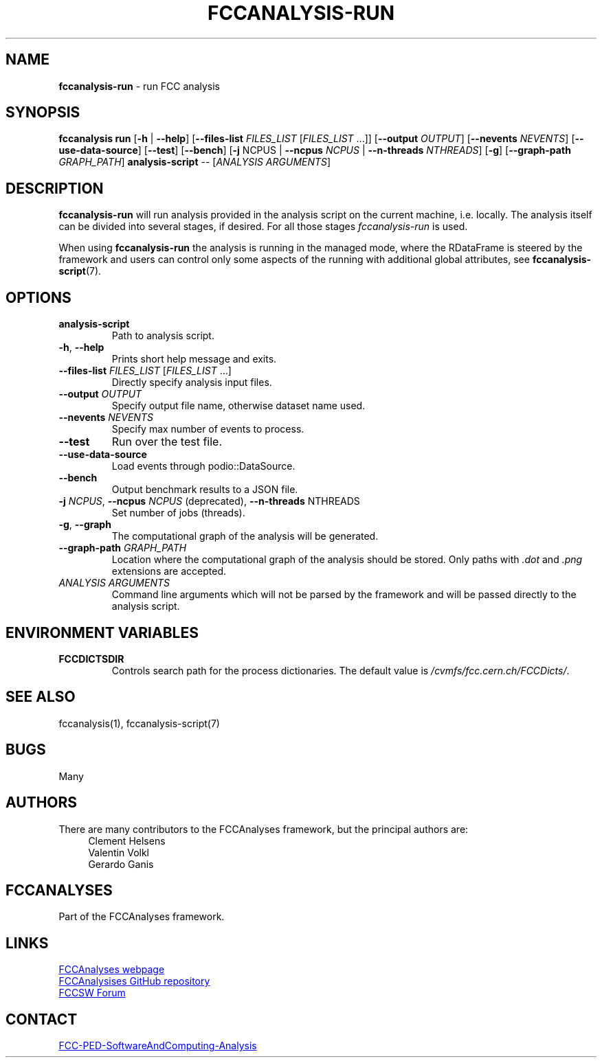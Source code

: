.\" Manpage for fccanalysis-run
.\" Contact FCC-PED-SoftwareAndComputing-Analysis@cern.ch to correct errors or typos.
.TH FCCANALYSIS\-RUN 1 "10 May 2025" "0.10.0" "fccanalysis-run man page"

.SH NAME
\fBfccanalysis\-run\fR \- run FCC analysis

.SH SYNOPSIS
.B fccanalysis run
[\fB\-h\fR | \fB\-\-help\fR]
[\fB\-\-files\-list\fR \fIFILES_LIST\fR [\fIFILES_LIST\fR ...]]
[\fB\-\-output\fR \fIOUTPUT\fR]
[\fB\-\-nevents\fR \fINEVENTS\fR]
[\fB\-\-use-data-source\fR]
[\fB\-\-test\fR]
[\fB\-\-bench\fR]
[\fB\-j\fR NCPUS | \fB\-\-ncpus\fR \fINCPUS\fR | \fB\-\-n-threads\fR \fINTHREADS\fR]
[\fB\-g\fR]
[\fB\-\-graph\-path\fR \fIGRAPH_PATH\fR]
.B analysis-script
\-\-
[\fIANALYSIS ARGUMENTS\fR]

.SH DESCRIPTION
.B fccanalysis\-run
will run analysis provided in the analysis script on the current machine, i.e.
locally\&. The analysis itself can be divided into several stages, if desired\&.
For all those stages \fIfccanalysis-run\fR is used\&.

When using \fBfccanalysis-run\fR the analysis is running in the managed mode,
where the RDataFrame is steered by the framework and users can control only
some aspects of the running with additional global attributes, see
\fBfccanalysis-script\fR(7).

.SH OPTIONS
.TP
.B analysis-script
Path to analysis script\&.
.TP
.BR \-h ", " \-\-help
Prints short help message and exits\&.
.TP
\fB\-\-files\-list\fR \fIFILES_LIST\fR [\fIFILES_LIST\fR ...]
Directly specify analysis input files\&.
.TP
\fB\-\-output\fR \fIOUTPUT\fR
Specify output file name, otherwise dataset name used.
.TP
\fB\-\-nevents\fR \fINEVENTS\fR
Specify max number of events to process\&.
.TP
.B \-\-test
Run over the test file\&.
.TP
.B \-\-use-data-source
Load events through podio::DataSource\&.
.TP
.B \-\-bench
Output benchmark results to a JSON file\&.
.TP
\fB\-j\fR \fINCPUS\fR, \fB\-\-ncpus\fR \fINCPUS\fR (deprecated), \fB\-\-n\-threads\fR NTHREADS
Set number of jobs (threads)\&.
.TP
.BR \-g ", " \-\-graph
The computational graph of the analysis will be generated\&.
.TP
\fB\-\-graph\-path\fR \fIGRAPH_PATH\fR
Location where the computational graph of the analysis should be stored. Only
paths with \fI.dot\fR and \fI.png\fR extensions are accepted.
.TP
.I ANALYSIS ARGUMENTS
Command line arguments which will not be parsed by the framework and will be
passed directly to the analysis script\&.

.SH ENVIRONMENT VARIABLES
.TP
.B FCCDICTSDIR
Controls search path for the process dictionaries. The default value is
\fI/cvmfs/fcc.cern.ch/FCCDicts/\fR\&.

.SH SEE ALSO
fccanalysis(1), fccanalysis-script(7)

.SH BUGS
Many

.SH AUTHORS
There are many contributors to the FCCAnalyses framework, but the principal
authors are:
.in +4
Clement Helsens
.br
Valentin Volkl
.br
Gerardo Ganis

.SH FCCANALYSES
Part of the FCCAnalyses framework\&.

.SH LINKS
.PP
.UR https://hep-fcc\&.github\&.io/FCCAnalyses/
FCCAnalyses webpage
.UE
.PP
.UR https://github\&.com/HEP\-FCC/FCCAnalyses/
FCCAnalysises GitHub repository
.UE
.PP
.UR https://fccsw\-forum\&.web\&.cern\&.ch/
FCCSW Forum
.UE

.SH CONTACT
.pp
.MT FCC-PED-SoftwareAndComputing-Analysis@cern.ch
FCC-PED-SoftwareAndComputing-Analysis
.ME
